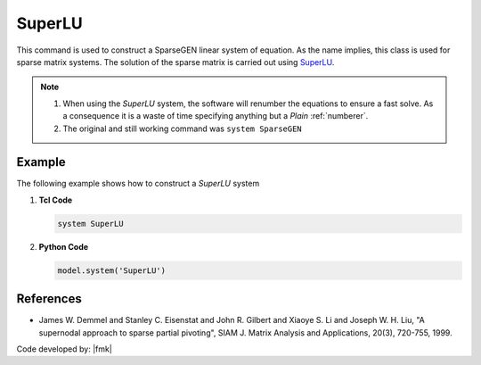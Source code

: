 SuperLU
^^^^^^^

This command is used to construct a SparseGEN linear system of equation. 
As the name implies, this class is used for sparse matrix systems. 
The solution of the sparse matrix is carried out using `SuperLU <https://portal.nersc.gov/project/sparse/superlu/>`_. 

.. function:: system SuperLU

   Configure the model to use the *SuperLU* linear solver.

.. note::

  1. When using the *SuperLU* system, the software will renumber the equations to ensure a fast solve. As a consequence it is a waste of time specifying anything but a *Plain* :ref:`numberer`.
  2. The original and still working command was ``system SparseGEN``


Example
-------

The following example shows how to construct a *SuperLU* system

1. **Tcl Code**

   .. code-block:: tcl

      system SuperLU

2. **Python Code**

   .. code-block:: python

      model.system('SuperLU')



References
----------

- James W. Demmel and Stanley C. Eisenstat and John R. Gilbert and Xiaoye S. Li and Joseph W. H. Liu, "A supernodal approach to sparse partial pivoting", SIAM J. Matrix Analysis and Applications, 20(3), 720-755, 1999.


Code developed by: |fmk|



